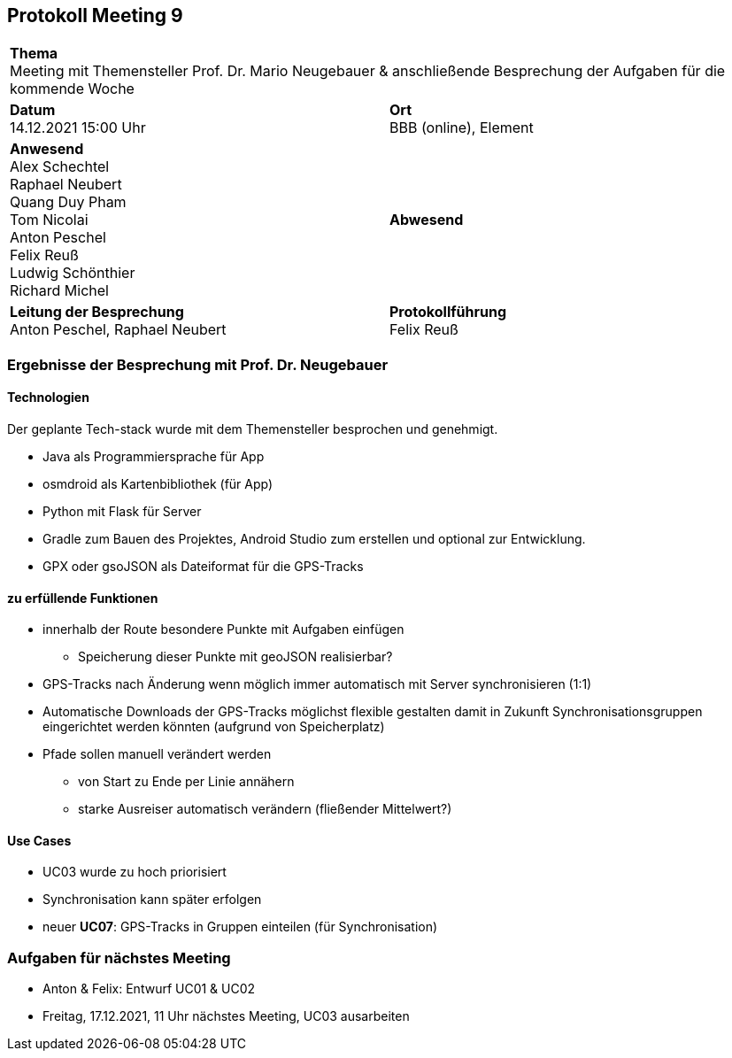== Protokoll Meeting 9
|===
2+| *Thema* +
Meeting mit Themensteller Prof. Dr. Mario Neugebauer & anschließende Besprechung der Aufgaben für die kommende Woche
|*Datum* +
14.12.2021 15:00 Uhr
| *Ort* +
BBB (online), Element
|*Anwesend* +
Alex Schechtel +
Raphael Neubert +
Quang Duy Pham +
Tom Nicolai +
Anton Peschel +
Felix Reuß +
Ludwig Schönthier +
Richard Michel 
| *Abwesend* +

|*Leitung der Besprechung* +
Anton Peschel, Raphael Neubert
|*Protokollführung* +
Felix Reuß
|===


=== Ergebnisse der Besprechung mit Prof. Dr. Neugebauer
==== Technologien
Der geplante Tech-stack wurde mit dem Themensteller besprochen und genehmigt.

* Java als Programmiersprache für App
* osmdroid als Kartenbibliothek (für App)
* Python mit Flask für Server
* Gradle zum Bauen des Projektes, Android Studio zum erstellen und optional zur Entwicklung.
* GPX oder gsoJSON als Dateiformat für die GPS-Tracks

==== zu erfüllende Funktionen
* innerhalb der Route besondere Punkte mit Aufgaben einfügen
** Speicherung dieser Punkte mit geoJSON realisierbar?
* GPS-Tracks nach Änderung wenn möglich immer automatisch mit Server synchronisieren (1:1)
* Automatische Downloads der GPS-Tracks möglichst flexible gestalten damit in Zukunft  Synchronisationsgruppen 
eingerichtet werden könnten (aufgrund von Speicherplatz)
* Pfade sollen manuell verändert werden
** von Start zu Ende per Linie annähern
** starke Ausreiser automatisch verändern (fließender Mittelwert?)

==== Use Cases
* UC03 wurde zu hoch priorisiert
* Synchronisation kann später erfolgen
* neuer *UC07*: GPS-Tracks in Gruppen einteilen (für Synchronisation)

=== Aufgaben für nächstes Meeting
* Anton & Felix: Entwurf UC01 & UC02
* Freitag, 17.12.2021, 11 Uhr nächstes Meeting, UC03 ausarbeiten
